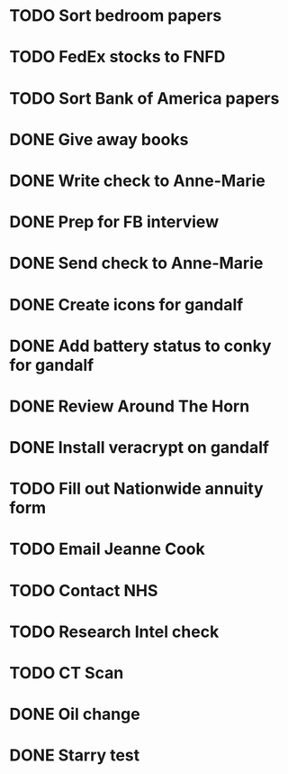 * TODO Sort bedroom papers
* TODO FedEx stocks to FNFD
* TODO Sort Bank of America papers
* DONE Give away books
* DONE Write check to Anne-Marie
* DONE Prep for FB interview
* DONE Send check to Anne-Marie
* DONE Create icons for gandalf
* DONE Add battery status to conky for gandalf
* DONE Review Around The Horn
* DONE Install veracrypt on gandalf
* TODO Fill out Nationwide annuity form
* TODO Email Jeanne Cook
* TODO Contact NHS
* TODO Research Intel check
* TODO CT Scan
* DONE Oil change
* DONE Starry test
